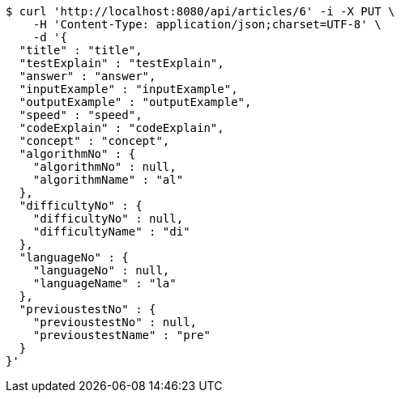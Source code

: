 [source,bash]
----
$ curl 'http://localhost:8080/api/articles/6' -i -X PUT \
    -H 'Content-Type: application/json;charset=UTF-8' \
    -d '{
  "title" : "title",
  "testExplain" : "testExplain",
  "answer" : "answer",
  "inputExample" : "inputExample",
  "outputExample" : "outputExample",
  "speed" : "speed",
  "codeExplain" : "codeExplain",
  "concept" : "concept",
  "algorithmNo" : {
    "algorithmNo" : null,
    "algorithmName" : "al"
  },
  "difficultyNo" : {
    "difficultyNo" : null,
    "difficultyName" : "di"
  },
  "languageNo" : {
    "languageNo" : null,
    "languageName" : "la"
  },
  "previoustestNo" : {
    "previoustestNo" : null,
    "previoustestName" : "pre"
  }
}'
----